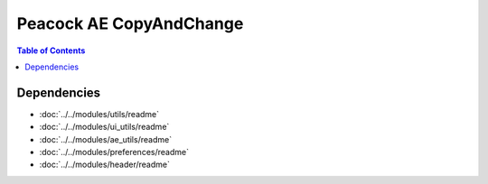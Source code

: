 Peacock AE CopyAndChange
-----------------------------

.. contents:: Table of Contents

~~~~~~~~~~~~
Dependencies
~~~~~~~~~~~~

* :doc:`../../modules/utils/readme`
* :doc:`../../modules/ui_utils/readme`
* :doc:`../../modules/ae_utils/readme`
* :doc:`../../modules/preferences/readme`
* :doc:`../../modules/header/readme`

